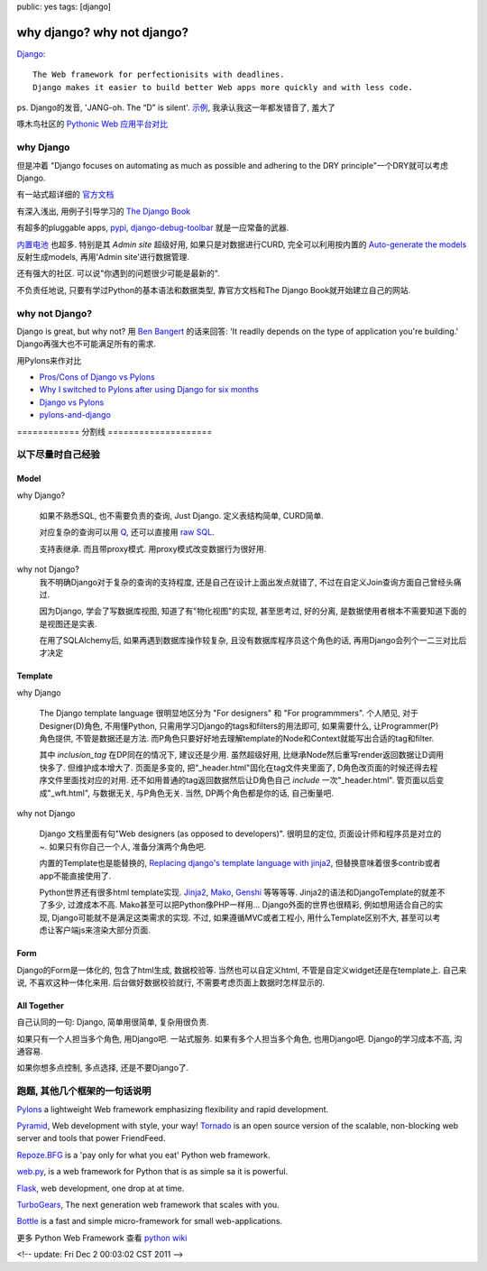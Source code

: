 public: yes
tags: [django]

======================================
why django? why not django?
======================================


`Django <https://www.djangoproject.com/>`_::

  The Web framework for perfectionisits with deadlines.
  Django makes it easier to build better Web apps more quickly and with less code.

ps. Django的发音, 'JANG-oh. The “D” is silent'. `示例 <http://red-bean.com/~adrian/django_pronunciation.mp3>`_, 我承认我这一年都发错音了, 羞大了

啄木鸟社区的 `Pythonic Web 应用平台对比 <http://wiki.woodpecker.org.cn/moin/PyWebFrameVs>`_


why Django
-----------------

但是冲着 "Django focuses on automating as much as possible and adhering to the DRY principle"一个DRY就可以考虑Django.

有一站式超详细的 `官方文档 <https://docs.djangoproject.com/en/dev/>`_

有深入浅出, 用例子引导学习的 `The Django Book <http://www.djangobook.com/>`_

有超多的pluggable apps, `pypi <http://pypi.python.org/pypi?%3Aaction=search&term=django&submit=search>`_, `django-debug-toolbar <https://github.com/django-debug-toolbar/django-debug-toolbar>`_ 就是一应常备的武器.

`内置电池 <https://docs.djangoproject.com/en/dev/#other-batteries-included>`_ 也超多. 特别是其 *Admin site* 超级好用, 如果只是对数据进行CURD, 完全可以利用按内置的 `Auto-generate the models <https://docs.djangoproject.com/en/1.3/howto/legacy-databases/>`_ 反射生成models, 再用'Admin site'进行数据管理.

还有强大的社区. 可以说"你遇到的问题很少可能是最新的".

不负责任地说, 只要有学过Python的基本语法和数据类型, 靠官方文档和The Django Book就开始建立自己的网站. 



why not Django?
-------------------------

Django is great, but why not? 用 `Ben Bangert <http://stackoverflow.com/users/95274/ben-bangert>`_ 的话来回答: 'It readlly depends on the type of application you're building.' Django再强大也不可能满足所有的需求. 

用Pylons来作对比

- `Pros/Cons of Django vs Pylons <http://stackoverflow.com/questions/48681/pros-cons-of-django-vs-pylons>`_
   
- `Why I switched to Pylons after using Django for six months <http://www.mutualinformation.org/2010/03/why-i-switched-to-pylons-after-using-django-for-six-months/>`_

- `Django vs Pylons <http://jordanovski.com/django-vs-pylons>`_

- `pylons-and-django <diffle-history.blogspot.com/2007/12/pylons-and-django.html>`_


============ 分割线 ====================

以下尽量时自己经验
---------------------

Model
............
  
why Django?

  如果不熟悉SQL, 也不需要负责的查询, Just Django. 定义表结构简单, CURD简单. 

  对应复杂的查询可以用 `Q <https://docs.djangoproject.com/en/dev/topics/db/queries/#complex-lookups-with-q-objects>`_, 还可以直接用 `raw SQL <https://docs.djangoproject.com/en/dev/topics/db/sql/>`_.

  支持表继承. 而且带proxy模式. 用proxy模式改变数据行为很好用.

why not Django? 
  我不明确Django对于复杂的查询的支持程度, 还是自己在设计上面出发点就错了, 不过在自定义Join查询方面自己曾经头痛过. 

  因为Django, 学会了写数据库视图, 知道了有"物化视图"的实现, 甚至思考过, 好的分离, 是数据使用者根本不需要知道下面的是视图还是实表. 

  在用了SQLAlchemy后, 如果再遇到数据库操作较复杂, 且没有数据库程序员这个角色的话, 再用Django会列个一二三对比后才决定
   

Template
...............
  
why Django

  The Django template language 很明显地区分为 "For designers" 和 "For programmmers". 
  个人陋见, 对于Designer(D)角色, 不用懂Python, 只需用学习Django的tags和filters的用法即可, 如果需要什么, 让Programmer(P)角色提供, 不管是数据还是方法. 
  而P角色只要好好地去理解template的Node和Context就能写出合适的tag和filter. 

  其中 *inclusion_tag* 在DP同在的情况下, 建议还是少用. 虽然超级好用, 比继承Node然后重写render返回数据让D调用快多了. 但维护成本增大了. 页面是多变的, 把"_header.html"固化在tag文件夹里面了, D角色改页面的时候还得去程序文件里面找对应的对用. 还不如用普通的tag返回数据然后让D角色自己 *include* 一次"_header.html". 管页面以后变成"_wft.html", 与数据无关, 与P角色无关. 当然, DP两个角色都是你的话, 自己衡量吧.

why not Django

  Django 文档里面有句"Web designers (as opposed to developers)". 很明显的定位, 页面设计师和程序员是对立的~. 如果只有你自己一个人, 准备分演两个角色吧.
  
  内置的Template也是能替换的, `Replacing django's template language with jinja2 <http://lethain.com/replacing-django-s-template-language-with-jinja2/>`_, 但替换意味着很多contrib或者app不能直接使用了.

  Python世界还有很多html template实现. `Jinja2 <http://jinja.pocoo.org/docs>`_, `Mako <http://www.makotemplates.org/>`_, `Genshi <http://genshi.edgewall.org/>`_ 等等等等. Jinja2的语法和DjangoTemplate的就差不了多少, 过渡成本不高. Mako甚至可以把Python像PHP一样用... Django外面的世界也很精彩, 例如想用适合自己的实现, Django可能就不是满足这类需求的实现.  不过, 如果遵循MVC或者工程小, 用什么Template区别不大, 甚至可以考虑让客户端js来渲染大部分页面.


Form
.........

Django的Form是一体化的, 包含了html生成, 数据校验等. 当然也可以自定义html, 不管是自定义widget还是在template上. 自己来说, 不喜欢这种一体化来用. 后台做好数据校验就行, 不需要考虑页面上数据时怎样显示的.


All Together
..................

自己认同的一句: Django, 简单用很简单, 复杂用很负责. 

如果只有一个人担当多个角色, 用Django吧. 一站式服务. 如果有多个人担当多个角色, 也用Django吧. Django的学习成本不高, 沟通容易. 

如果你想多点控制, 多点选择, 还是不要Django了.



跑题, 其他几个框架的一句话说明
-----------------------------------------

`Pylons <http://pylonshq.com/>`_ a lightweight Web framework emphasizing flexibility and rapid development.

`Pyramid <http://www.pylonsproject.org/>`_, Web development with style, your way!
`Tornado <http://www.tornadoweb.org/>`_ is an open source version of the scalable, non-blocking web server and tools that power FriendFeed.

`Repoze.BFG <http://bfg.repoze.org/>`_ is a 'pay only for what you eat' Python web framework.

`web.py <http://webpy.org/>`_, is a web framework for Python that is as simple sa it is powerful.

`Flask <http://flask.pocoo.org/>`_, web development, one drop at at time.

`TurboGears <http://www.turbogears.org/>`_, The next generation web framework that scales with you.

`Bottle <https://github.com/defnull/bottle/wiki>`_ is a fast and simple micro-framework for small web-applications.

更多 Python Web Framework 查看 `python wiki <http://wiki.python.org/moin/WebFrameworks>`_


<!-- update: Fri Dec 2 00:03:02 CST 2011 -->
